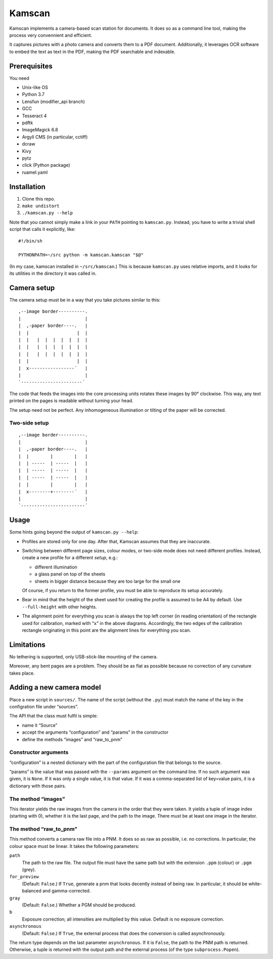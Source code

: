 ==========
Kamscan
==========

Kamscan implements a camera-based scan station for documents.  It does so as a
command line tool, making the process very convennient and efficient.

It captures pictures with a photo camera and converts them to a PDF document.
Additionally, it leverages OCR software to embed the text as text in the PDF,
making the PDF searchable and indexable.


Prerequisites
==============

You need

- Unix-like OS
- Python 3.7
- Lensfun (modifier_api branch)
- GCC
- Tesseract 4
- pdftk
- ImageMagick 6.8
- Argyll CMS (in particular, cctiff)
- dcraw
- Kivy
- pytz
- click (Python package)
- ruamel.yaml


Installation
============

1. Clone this repo.
2. ``make undistort``
3. ``./kamscan.py --help``

Note that you cannot simply make a link in your ``PATH`` pointing to
``kamscan.py``.  Instead, you have to write a trivial shell script that calls
it explicitly, like::

    #!/bin/sh

    PYTHONPATH=~/src python -m kamscan.kamscan "$@"

(In my case, kamscan installed in ``~/src/kamscan``.)  This is because
``kamscan.py`` uses relative imports, and it looks for its utilities in the
directory it was called in.


Camera setup
===============

The camera setup must be in a way that you take pictures similar to this::

    ,--image border----------.
    |                        |
    |  ,-paper border----.   |
    |  |                  |  |
    |  |   |  |  |  |  |  |  |
    |  |   |  |  |  |  |  |  |
    |  |   |  |  |  |  |  |  |
    |  |                  |  |
    |  x-----------------´   |
    |                        |
    `-----------------------´

The code that feeds the images into the core processing units rotates these
images by 90° clockwise.  This way, any text printed on the pages is readable
without turning your head.

The setup need not be perfect.  Any inhomogeneous illumination or tilting of
the paper will be corrected.


Two-side setup
--------------

::

    ,--image border----------.
    |                        |
    |  ,-paper border----.   |
    |  |        |        |   |
    |  | -----  | -----  |   |
    |  | -----  | -----  |   |
    |  | -----  | -----  |   |
    |  |        |        |   |
    |  x--------+--------´   |
    |                        |
    `------------------------´

Usage
=======

Some hints going beyond the output of ``kamscan.py --help``:

- Profiles are stored only for one day.  After that, Kamscan assumes that they
  are inaccurate.
- Switching between different page sizes, colour modes, or two-side mode does
  not need different profiles.  Instead, create a new profile for a different
  *setup*, e.g.:

  - different illumination
  - a glass panel on top of the sheets
  - sheets in bigger distance because they are too large for the small one

  Of course, if you return to the former profile, you must be able to reproduce
  its setup accurately.
- Bear in mind that the height of the sheet used for creating the profile is
  assumed to be A4 by default.  Use ``--full-height`` with other heights.
- The alignment point for everything you scan is always the top left corner (in
  reading orientation) of the rectangle used for calibration, marked with
  “``x``” in the above diagrams.  Accordingly, the two edges of the calibration
  rectangle originating in this point are the alignment lines for everything
  you scan.


Limitations
============

No tethering is supported, only USB-stick-like mounting of the camera.

Moreover, any bent pages are a problem.  They should be as flat as possible
because no correction of any curvature takes place.


Adding a new camera model
=========================

Place a new script in ``sources/``.  The name of the script (without the
``.py``) must match the name of the key in the configration file under
“sources”.

The API that the class must fulfil is simple:

- name it “Source”
- accept the arguments “configuration” and “params” in the constructor
- define the methods “images” and “raw_to_pnm”


Constructor arguments
---------------------

“configuration” is a nested dictionary with the part of the configuration file
that belongs to the source.

“params” is the value that was passed with the ``--params`` argument on the
command line.  If no such argument was given, it is ``None``.  If it was only a
single value, it is that value.  If it was a comma-separated list of key=value
pairs, it is a dictionary with those pairs.


The method “images”
-------------------

This iterator yields the raw images from the camera in the order that they were
taken.  It yields a tuple of image index (starting with 0), whether it is the
last page, and the path to the image.  There must be at least one image in the
iterator.


The method “raw_to_pnm”
-----------------------

This method converts a camera raw file into a PNM.  It does so as raw as
possible, i.e. no corrections.  In particular, the colour space must be linear.
It takes the following parameters:

``path``
  The path to the raw file.  The output file must have the same path but with
  the extension ``.ppm`` (colour) or ``.pgm`` (grey).

``for_preview``
  (Default: ``False``.)  If ``True``, generate a pnm that looks decently
  instead of being raw.  In particular, it should be white-balanced and
  gamma-corrected.

``gray``
  (Default: ``False``.)  Whether a PGM should be produced.

``b``
  Exposure correction; all intensities are multiplied by this value.  Default
  is no exposure correction.

``asynchronous``
  (Default: ``False``.)  If ``True``, the external process that does the
  conversion is called asynchronously.

The return type depends on the last parameter ``asynchronous``.  If it is
``False``, the path to the PNM path is returned.  Otherwise, a tuple is
returned with the output path and the external process (of the type
``subprocess.Popen``).
